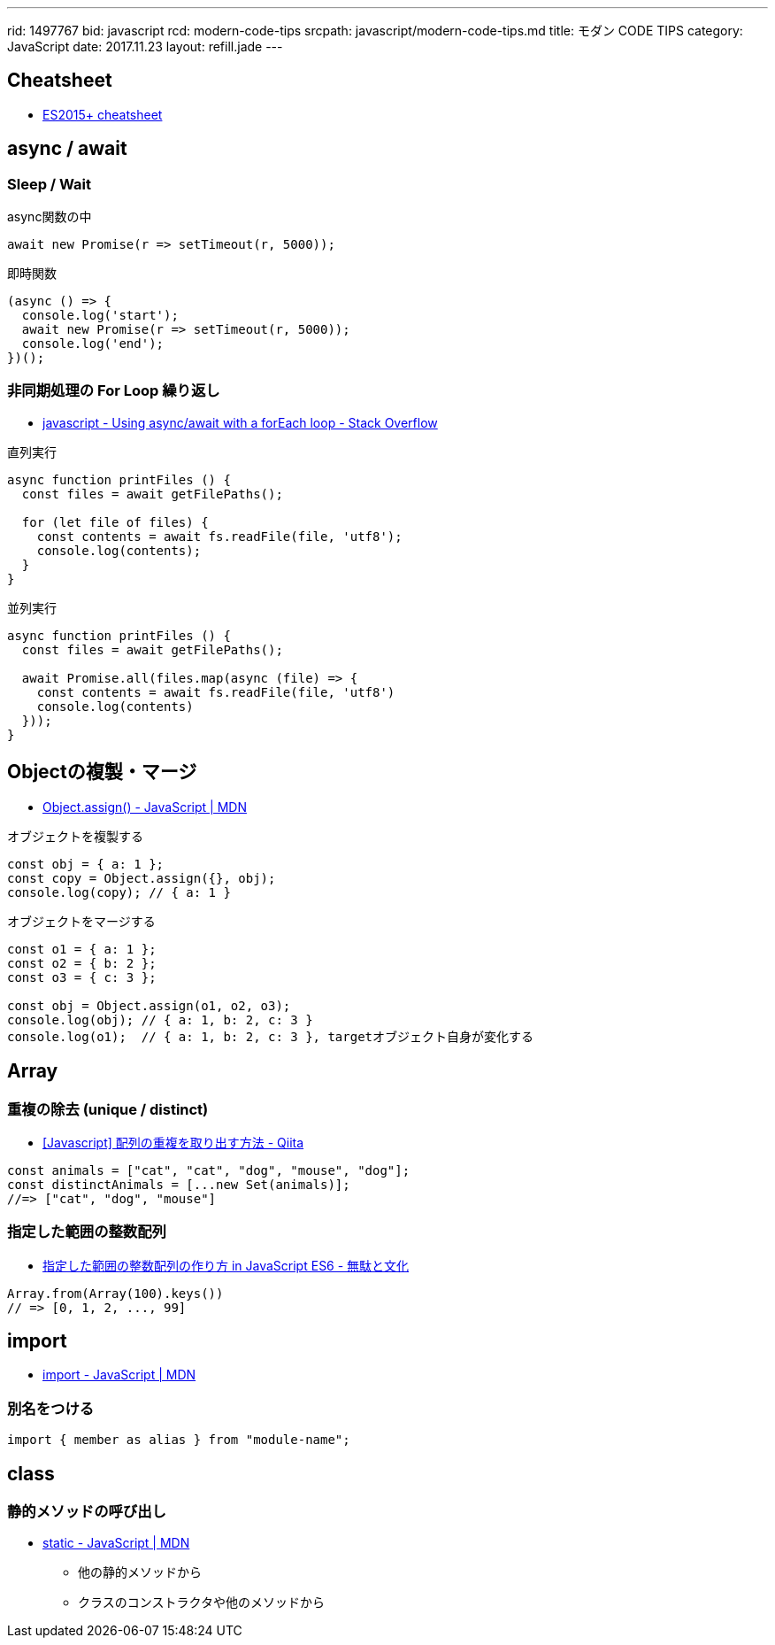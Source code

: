 ---
rid: 1497767
bid: javascript
rcd: modern-code-tips
srcpath: javascript/modern-code-tips.md
title: モダン CODE TIPS
category: JavaScript
date: 2017.11.23
layout: refill.jade
---

== Cheatsheet

- link:https://devhints.io/es6[ES2015+ cheatsheet]


== async / await

=== Sleep / Wait

.async関数の中
```js
await new Promise(r => setTimeout(r, 5000));
```

.即時関数
```js
(async () => {
  console.log('start');
  await new Promise(r => setTimeout(r, 5000));
  console.log('end');
})();
```

=== 非同期処理の For Loop 繰り返し

- link:https://stackoverflow.com/questions/37576685/using-async-await-with-a-foreach-loop[javascript - Using async/await with a forEach loop - Stack Overflow]

.直列実行
```js
async function printFiles () {
  const files = await getFilePaths();

  for (let file of files) {
    const contents = await fs.readFile(file, 'utf8');
    console.log(contents);
  }
}
```

.並列実行
```js
async function printFiles () {
  const files = await getFilePaths();

  await Promise.all(files.map(async (file) => {
    const contents = await fs.readFile(file, 'utf8')
    console.log(contents)
  }));
}
```


== Objectの複製・マージ

- link:https://developer.mozilla.org/ja/docs/Web/JavaScript/Reference/Global_Objects/Object/assign[Object.assign() - JavaScript | MDN]

.オブジェクトを複製する
```js
const obj = { a: 1 };
const copy = Object.assign({}, obj);
console.log(copy); // { a: 1 }
```

.オブジェクトをマージする
```js
const o1 = { a: 1 };
const o2 = { b: 2 };
const o3 = { c: 3 };

const obj = Object.assign(o1, o2, o3);
console.log(obj); // { a: 1, b: 2, c: 3 }
console.log(o1);  // { a: 1, b: 2, c: 3 }, targetオブジェクト自身が変化する
```


== Array

=== 重複の除去 (unique / distinct)

- link:https://qiita.com/waka-ka/items/694866bd1a6a90289c33[[Javascript\] 配列の重複を取り出す方法 - Qiita]

```js
const animals = ["cat", "cat", "dog", "mouse", "dog"];
const distinctAnimals = [...new Set(animals)];
//=> ["cat", "dog", "mouse"]
```

=== 指定した範囲の整数配列

- link:http://blog.mudatobunka.org/entry/2015/10/31/222750[指定した範囲の整数配列の作り方 in JavaScript ES6 - 無駄と文化]

```js
Array.from(Array(100).keys())
// => [0, 1, 2, ..., 99]
```


== import

- link:https://developer.mozilla.org/ja/docs/Web/JavaScript/Reference/Statements/import[import - JavaScript | MDN]

=== 別名をつける

```js
import { member as alias } from "module-name";
```


== class

=== 静的メソッドの呼び出し
- link:https://developer.mozilla.org/ja/docs/Web/JavaScript/Reference/Classes/static[static - JavaScript | MDN]
  * 他の静的メソッドから
  * クラスのコンストラクタや他のメソッドから
